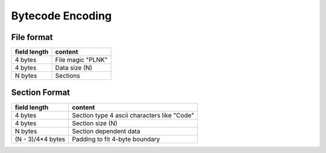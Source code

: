 =================
Bytecode Encoding
=================

File format
===========

+--------------+--------------------------------+
| field length | content                        |
+==============+================================+
| 4 bytes      | File magic "PLNK"              |
+--------------+--------------------------------+
| 4 bytes      | Data size (N)                  |
+--------------+--------------------------------+
| N bytes      | Sections                       |
+--------------+--------------------------------+

Section Format
==============

+--------------+--------------------------------+
| field length | content                        |
+==============+================================+
| 4 bytes      | Section type                   |
|              | 4 ascii characters like "Code" |
+--------------+--------------------------------+
| 4 bytes      | Section size (N)               |
+--------------+--------------------------------+
| N bytes      | Section dependent data         |
+--------------+--------------------------------+
| (N - 3)/4*4  | Padding to fit 4-byte boundary |
| bytes        |                                |
+--------------+--------------------------------+
